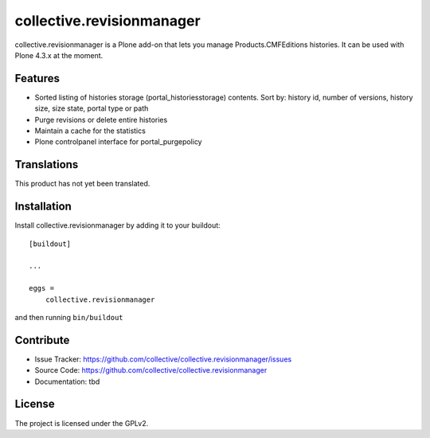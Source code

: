 .. This README is meant for consumption by humans and pypi. Pypi can render rst files so please do not use Sphinx features.
   If you want to learn more about writing documentation, please check out: http://docs.plone.org/about/documentation_styleguide_addons.html
   This text does not appear on pypi or github. It is a comment.

==============================================================================
collective.revisionmanager
==============================================================================

.. image:: https://travis-ci.org/collective/collective.revisionmanager.svg?branch=master
    :target: https://travis-ci.org/collective/collective.revisionmanager

collective.revisionmanager is a Plone add-on that lets you manage Products.CMFEditions histories. It can be used with Plone 4.3.x at the moment.

Features
--------

- Sorted listing of histories storage (portal_historiesstorage) contents. Sort by: history id, number of versions, history size, size state, portal type or path
- Purge revisions or delete entire histories
- Maintain a cache for the statistics
- Plone controlpanel interface for portal_purgepolicy

Translations
------------

This product has not yet been translated.

Installation
------------

Install collective.revisionmanager by adding it to your buildout::

    [buildout]

    ...

    eggs =
        collective.revisionmanager


and then running ``bin/buildout``

Contribute
----------

- Issue Tracker: https://github.com/collective/collective.revisionmanager/issues
- Source Code: https://github.com/collective/collective.revisionmanager
- Documentation: tbd

License
-------

The project is licensed under the GPLv2.
